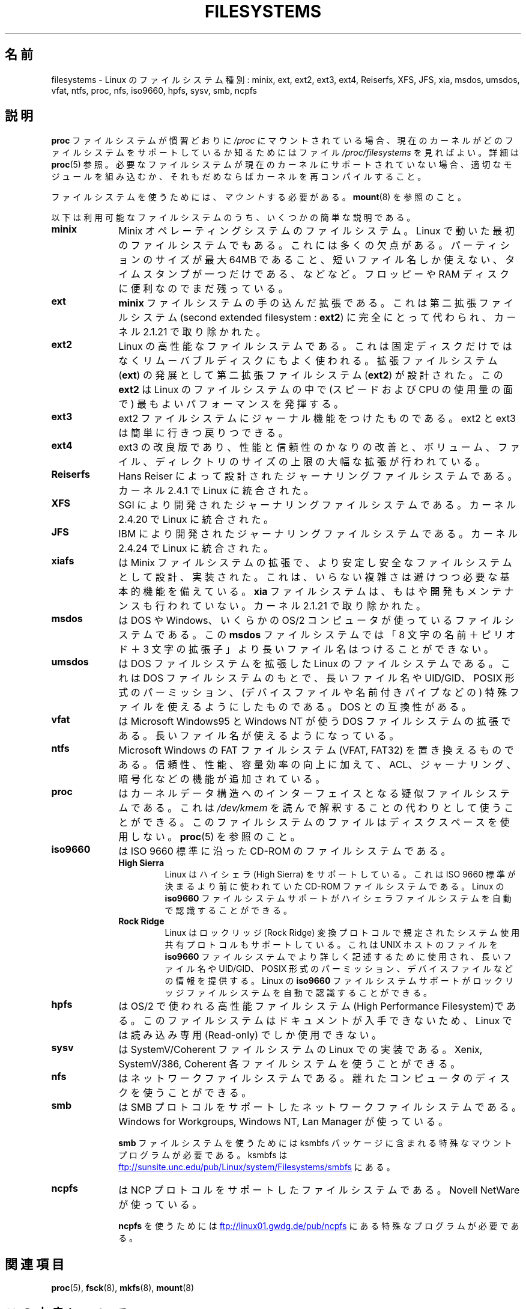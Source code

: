 .\" Copyright 1996 Daniel Quinlan (Daniel.Quinlan@linux.org)
.\"
.\" %%%LICENSE_START(GPLv2+_DOC_FULL)
.\" This is free documentation; you can redistribute it and/or
.\" modify it under the terms of the GNU General Public License as
.\" published by the Free Software Foundation; either version 2 of
.\" the License, or (at your option) any later version.
.\"
.\" The GNU General Public License's references to "object code"
.\" and "executables" are to be interpreted as the output of any
.\" document formatting or typesetting system, including
.\" intermediate and printed output.
.\"
.\" This manual is distributed in the hope that it will be useful,
.\" but WITHOUT ANY WARRANTY; without even the implied warranty of
.\" MERCHANTABILITY or FITNESS FOR A PARTICULAR PURPOSE.  See the
.\" GNU General Public License for more details.
.\"
.\" You should have received a copy of the GNU General Public
.\" License along with this manual; if not, see
.\" <http://www.gnu.org/licenses/>.
.\" %%%LICENSE_END
.\"
.\" 2007-12-14 mtk Added Reiserfs, XFS, JFS.
.\"
.\"*******************************************************************
.\"
.\" This file was generated with po4a. Translate the source file.
.\"
.\"*******************************************************************
.\"
.\" Japanese Version Copyright (c) 1997 Ueyama Rui
.\"         all rights reserved.
.\" Translated Tue Aug 19 21:56:35 JST 1997
.\"         by Ueyama Rui <rui@campus.or.jp>
.\" Modified Wed Oct 10 11:07:33 JST 2001
.\"         by Yuichi SATO <ysato@h4.dion.ne.jp>
.\" Updated Fri Dec 21 JST 2001 by Kentaro Shirakata <argrath@ub32.org>
.\" Updated 2012-04-30, Akihiro MOTOKI <amotoki@gmail.com>
.\"
.TH FILESYSTEMS 5 2014\-01\-15 Linux "Linux Programmer's Manual"
.nh
.SH 名前
filesystems \- Linux のファイルシステム種別: minix, ext, ext2, ext3, ext4,
Reiserfs, XFS, JFS, xia, msdos, umsdos, vfat, ntfs, proc, nfs, iso9660,
hpfs, sysv, smb, ncpfs
.SH 説明
\fBproc\fP ファイルシステムが慣習どおりに \fI/proc\fP にマウントされている場合、 現在のカーネルがどのファイルシステムをサポートしているか
知るためにはファイル \fI/proc/filesystems\fP を見ればよい。 詳細は \fBproc\fP(5) 参照。
必要なファイルシステムが現在のカーネルにサポートされて いない場合、適切なモジュールを組み込むか、それもだめならば カーネルを再コンパイルすること。

ファイルシステムを使うためには、 \fIマウント\fP する必要がある。 \fBmount\fP(8)  を参照のこと。

以下は利用可能なファイルシステムのうち、いくつかの簡単な説明である。
.TP  10
\fBminix\fP
Minix オペレーティングシステムのファイルシステム。 Linux で動いた最初のファイルシステムでもある。これには多くの欠点がある。
パーティションのサイズが最大 64MB であること、短いファイル名しか使えない、タイムスタンプが一つだけである、などなど。 フロッピーや RAM
ディスクに便利なのでまだ残っている。
.TP 
\fBext\fP
\fBminix\fP ファイルシステムの手の込んだ拡張である。これは第二拡張ファイルシステム (second extended filesystem :
\fBext2\fP)  に完全にとって代わられ、カーネル 2.1.21 で取り除かれた。
.TP 
\fBext2\fP
Linux の高性能なファイルシステムである。これは固定ディスクだけではなく リムーバブルディスクにもよく使われる。 拡張ファイルシステム
(\fBext\fP)  の発展として第二拡張ファイルシステム (\fBext2\fP)  が設計された。この \fBext2\fP は Linux
のファイルシステムの中で (スピードおよび CPU の使用量の面で) 最も よいパフォーマンスを発揮する。
.TP 
\fBext3\fP
ext2 ファイルシステムにジャーナル機能をつけたものである。
ext2 と ext3 は簡単に行きつ戻りつできる。
.TP 
\fBext4\fP
ext3 の改良版であり、性能と信頼性のかなりの改善と、ボリューム、ファイル、
ディレクトリのサイズの上限の大幅な拡張が行われている。
.TP 
\fBReiserfs\fP
Hans Reiser によって設計されたジャーナリングファイルシステムである。
カーネル 2.4.1 で Linux に統合された。
.TP 
\fBXFS\fP
SGI により開発されたジャーナリングファイルシステムである。
カーネル 2.4.20 で Linux に統合された。
.TP 
\fBJFS\fP
IBM により開発されたジャーナリングファイルシステムである。
カーネル 2.4.24 で Linux に統合された。
.TP 
\fBxiafs\fP
は Minix ファイルシステムの拡張で、より安定し安全なファイルシステムとして 設計、実装された。これは、いらない複雑さは避けつつ必要な基本的機能を
備えている。 \fBxia\fP ファイルシステムは、もはや開発もメンテナンスも行われていない。 カーネル 2.1.21 で取り除かれた。
.TP 
\fBmsdos\fP
は DOS や Windows、いくらかの OS/2 コンピュータが使っているファイル システムである。 この \fBmsdos\fP
ファイルシステムでは「8 文字の名前＋ピリオド＋3 文字の拡張子」より 長いファイル名はつけることができない。
.TP 
\fBumsdos\fP
は DOS ファイルシステムを拡張した Linux のファイルシステムである。 これは DOS ファイルシステムのもとで、長いファイル名や
UID/GID、POSIX 形式の パーミッション、(デバイスファイルや名前付きパイプなどの) 特殊ファイルを 使えるようにしたものである。DOS
との互換性がある。
.TP 
\fBvfat\fP
は Microsoft Windows95 と Windows NT が使う DOS ファイルシステムの拡張である。
長いファイル名が使えるようになっている。
.TP 
\fBntfs\fP
Microsoft Windows の FAT ファイルシステム (VFAT, FAT32) を置き換えるものである。
信頼性、性能、容量効率の向上に加えて、ACL、ジャーナリング、暗号化などの機能が
追加されている。
.TP 
\fBproc\fP
はカーネルデータ構造へのインターフェイスとなる疑似ファイルシステムである。 これは \fI/dev/kmem\fP
を読んで解釈することの代わりとして使うことができる。 このファイルシステムのファイルはディスクスペースを使用しない。 \fBproc\fP(5)
を参照のこと。
.TP 
\fBiso9660\fP
は ISO 9660 標準に沿った CD\-ROM のファイルシステムである。
.RS
.TP 
\fBHigh Sierra\fP
Linux はハイシェラ (High Sierra) をサポートしている。これは ISO 9660 標準が 決まるより前に使われていた CD\-ROM
ファイルシステムである。Linux の \fBiso9660\fP ファイルシステムサポートがハイシェラファイルシステムを自動で 認識することができる。
.TP 
\fBRock Ridge\fP
Linux はロックリッジ (Rock Ridge) 変換プロトコルで規定された システム使用
共有プロトコルもサポートしている。これは UNIX ホ ストのファイルを \fBiso9660\fP
ファイルシステムでより詳しく記述するために使用され、長いファイル名や UID/GID、
POSIX 形式のパーミッション、デバイスファイル などの情報を提供する。Linux の
\fBiso9660\fP ファイルシステムサポートがロックリッジファイルシステムを自動で
認識することができる。
.RE
.TP 
\fBhpfs\fP
は OS/2 で使われる高性能ファイルシステム(High Performance Filesystem)である。
このファイルシステムはドキュメントが入手できないため、 Linux では読み込み専用 (Read\-only) でしか使用できない。
.TP 
\fBsysv\fP
は SystemV/Coherent ファイルシステムの Linux での実装である。 Xenix, SystemV/386, Coherent
各ファイルシステムを使うことができる。
.TP 
\fBnfs\fP
はネットワークファイルシステムである。 離れたコンピュータのディスクを使うことができる。
.TP 
\fBsmb\fP
は SMB プロトコルをサポートしたネットワークファイルシステムである。 Windows for Workgroups, Windows NT, Lan
Manager が使っている。
.sp
\fBsmb\fP ファイルシステムを使うためには ksmbfs パッケージに含まれる 特殊なマウントプログラムが必要である。 ksmbfs は
.UR ftp://sunsite.unc.edu\:/pub\:/Linux\:/system\:/Filesystems\:/smbfs
.UE
にある。
.TP 
\fBncpfs\fP
は NCP プロトコルをサポートしたファイルシステムである。Novell NetWare が 使っている。
.sp
\fBncpfs\fP を使うためには
.UR ftp://linux01.gwdg.de\:/pub\:/ncpfs
.UE
にある特殊なプログラムが必要である。
.SH 関連項目
\fBproc\fP(5), \fBfsck\fP(8), \fBmkfs\fP(8), \fBmount\fP(8)
.SH この文書について
この man ページは Linux \fIman\-pages\fP プロジェクトのリリース 3.64 の一部
である。プロジェクトの説明とバグ報告に関する情報は
http://www.kernel.org/doc/man\-pages/ に書かれている。

